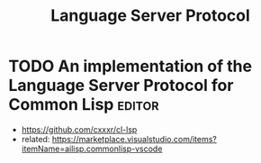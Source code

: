 :PROPERTIES:
:ID:       9d5bc298-56d4-40c4-af2e-5b127d5914bf
:END:
#+title: Language Server Protocol
* TODO An implementation of the Language Server Protocol for Common Lisp :editor:

- https://github.com/cxxxr/cl-lsp
- related: https://marketplace.visualstudio.com/items?itemName=ailisp.commonlisp-vscode
